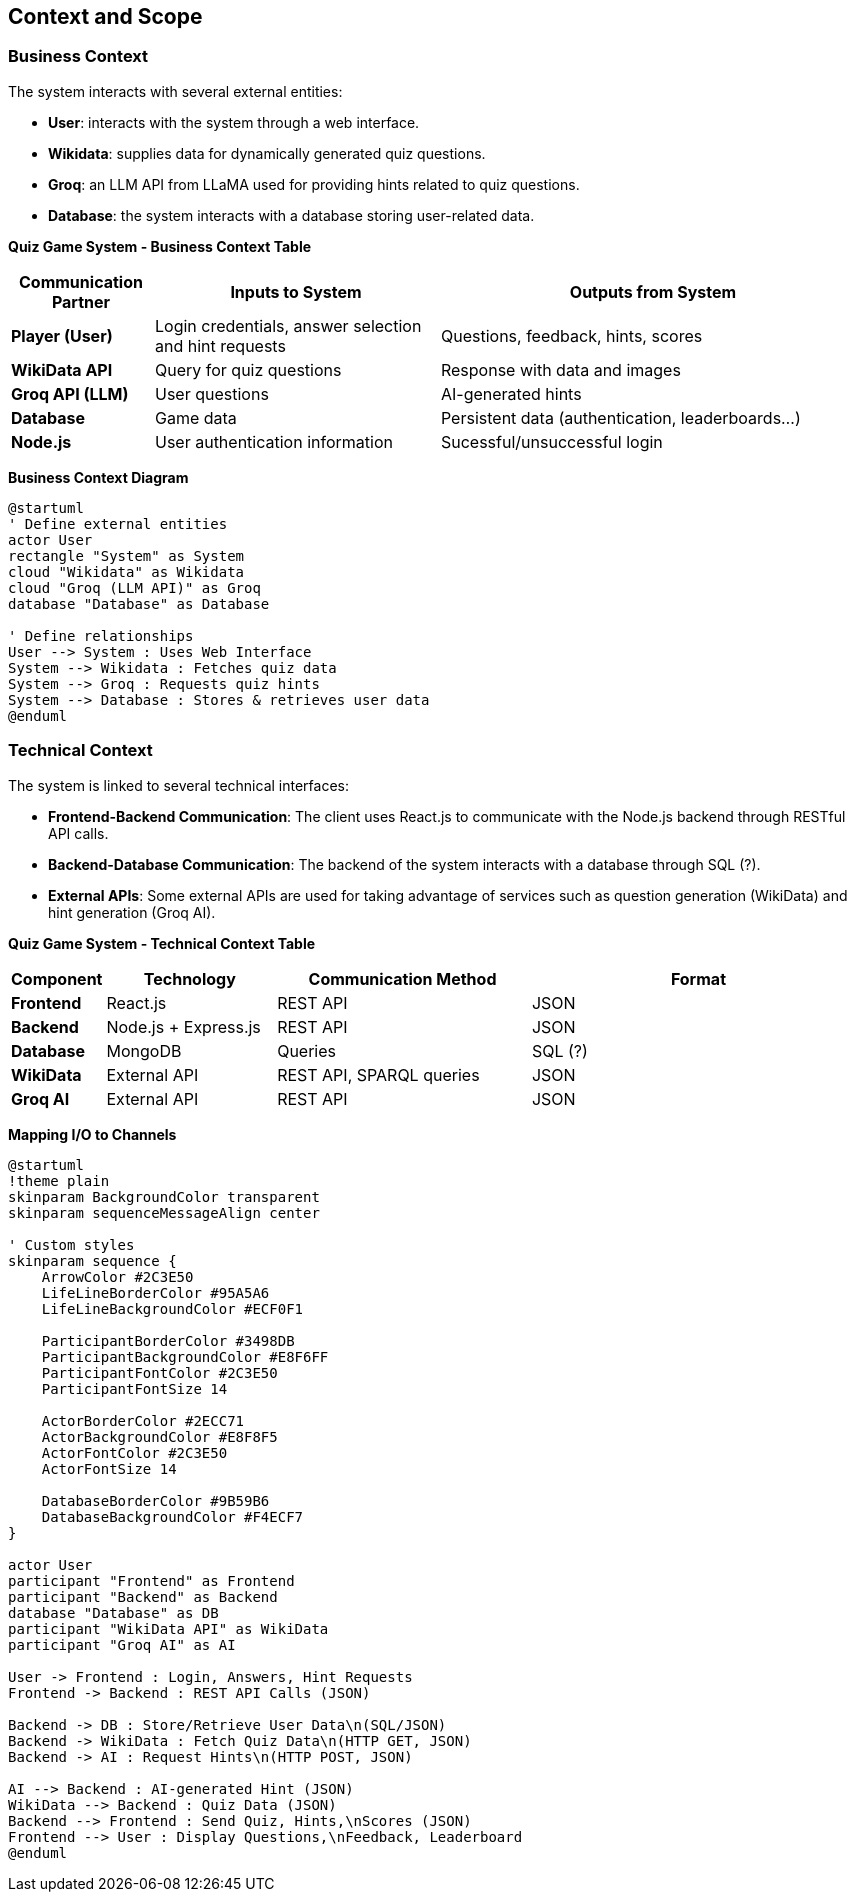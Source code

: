 ifndef::imagesdir[:imagesdir: ../images]

[[section-context-and-scope]]
== Context and Scope


ifdef::arc42help[]
[role="arc42help"]
****
.Contents
Context and scope - as the name suggests - delimits your system (i.e. your scope) from all its communication partners
(neighboring systems and users, i.e. the context of your system). It thereby specifies the external interfaces.

If necessary, differentiate the business context (domain specific inputs and outputs) from the technical context (channels, protocols, hardware).


.Motivation
The domain interfaces and technical interfaces to communication partners are among your system's most critical aspects. Make sure that you completely understand them.

.Form
Various options:

* Context diagrams
* Lists of communication partners and their interfaces.


.Further Information

See https://docs.arc42.org/section-3/[Context and Scope] in the arc42 documentation.

****
endif::arc42help[]

=== Business Context
The system interacts with several external entities:

* **User**: interacts with the system through a web interface.
* **Wikidata**: supplies data for dynamically generated quiz questions.
* **Groq**: an LLM API from LLaMA used for providing hints related to quiz questions.
* **Database**: the system interacts with a database storing user-related data.

**Quiz Game System - Business Context Table**
[cols="1,2,3", options="header"]
|===
| Communication Partner | Inputs to System | Outputs from System
| **Player (User)** | Login credentials, answer selection and hint requests |Questions, feedback, hints, scores 
| **WikiData API** | Query for quiz questions | Response with data and images 
| **Groq API (LLM)** | User questions | AI-generated hints 
| **Database** | Game data | Persistent data (authentication, leaderboards...) 
| **Node.js** | User authentication information | Sucessful/unsuccessful login
|===

**Business Context Diagram**
[plantuml]
----
@startuml
' Define external entities
actor User
rectangle "System" as System
cloud "Wikidata" as Wikidata
cloud "Groq (LLM API)" as Groq
database "Database" as Database

' Define relationships
User --> System : Uses Web Interface
System --> Wikidata : Fetches quiz data
System --> Groq : Requests quiz hints
System --> Database : Stores & retrieves user data
@enduml
----
=== Technical Context
The system is linked to several technical interfaces:

* **Frontend-Backend Communication**: The client uses React.js to communicate with the Node.js backend through RESTful API calls.
* **Backend-Database Communication**: The backend of the system interacts with a database through SQL (?).
* **External APIs**: Some external APIs are used for taking advantage of services such as question generation (WikiData) and hint generation (Groq AI).

**Quiz Game System - Technical Context Table**
[cols="1,2,3,4", options="header"]
|===
| Component | Technology | Communication Method | Format 
| **Frontend** | React.js | REST API | JSON 
| **Backend** | Node.js + Express.js | REST API | JSON 
| **Database** | MongoDB | Queries | SQL (?) 
| **WikiData** | External API | REST API, SPARQL queries | JSON 
| **Groq AI** | External API | REST API | JSON 
|===
**Mapping I/O to Channels**

[plantuml]
----
@startuml
!theme plain
skinparam BackgroundColor transparent
skinparam sequenceMessageAlign center

' Custom styles
skinparam sequence {
    ArrowColor #2C3E50
    LifeLineBorderColor #95A5A6
    LifeLineBackgroundColor #ECF0F1
    
    ParticipantBorderColor #3498DB
    ParticipantBackgroundColor #E8F6FF
    ParticipantFontColor #2C3E50
    ParticipantFontSize 14
    
    ActorBorderColor #2ECC71
    ActorBackgroundColor #E8F8F5
    ActorFontColor #2C3E50
    ActorFontSize 14
    
    DatabaseBorderColor #9B59B6
    DatabaseBackgroundColor #F4ECF7
}

actor User
participant "Frontend" as Frontend
participant "Backend" as Backend
database "Database" as DB
participant "WikiData API" as WikiData
participant "Groq AI" as AI

User -> Frontend : Login, Answers, Hint Requests
Frontend -> Backend : REST API Calls (JSON)

Backend -> DB : Store/Retrieve User Data\n(SQL/JSON)
Backend -> WikiData : Fetch Quiz Data\n(HTTP GET, JSON)
Backend -> AI : Request Hints\n(HTTP POST, JSON)

AI --> Backend : AI-generated Hint (JSON)
WikiData --> Backend : Quiz Data (JSON)
Backend --> Frontend : Send Quiz, Hints,\nScores (JSON)
Frontend --> User : Display Questions,\nFeedback, Leaderboard
@enduml
----
ifdef::arc42help[]
[role="arc42help"]
****
.Contents
Specification of *all* communication partners (users, IT-systems, ...) with explanations of domain specific inputs and outputs or interfaces.
Optionally you can add domain specific formats or communication protocols.

.Motivation
All stakeholders should understand which data are exchanged with the environment of the system.

.Form
All kinds of diagrams that show the system as a black box and specify the domain interfaces to communication partners.

Alternatively (or additionally) you can use a table.
The title of the table is the name of your system, the three columns contain the name of the communication partner, the inputs, and the outputs.

****
endif::arc42help[]

ifdef::arc42help[]
[role="arc42help"]
****
.Contents
Technical interfaces (channels and transmission media) linking your system to its environment. In addition a mapping of domain specific input/output to the channels, i.e. an explanation which I/O uses which channel.

.Motivation
Many stakeholders make architectural decision based on the technical interfaces between the system and its context. Especially infrastructure or hardware designers decide these technical interfaces.

.Form
E.g. UML deployment diagram describing channels to neighboring systems,
together with a mapping table showing the relationships between channels and input/output.

****
endif::arc42help[]